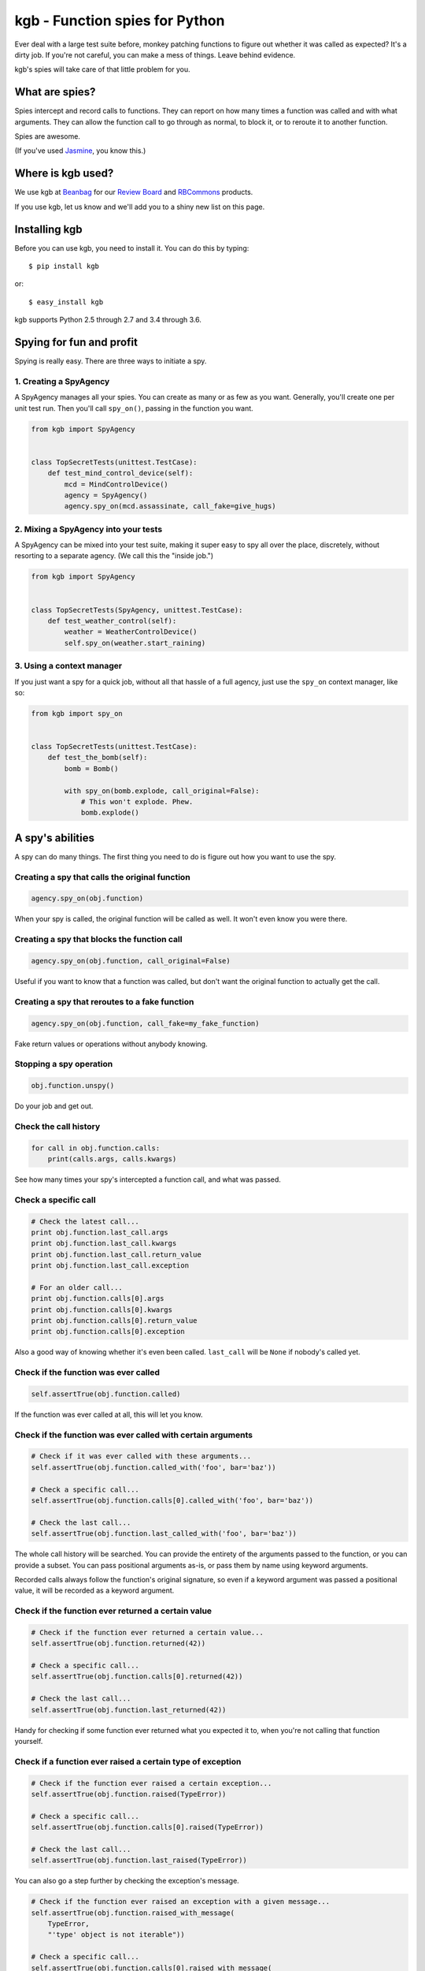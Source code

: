 ===============================
kgb - Function spies for Python
===============================

Ever deal with a large test suite before, monkey patching functions to figure
out whether it was called as expected? It's a dirty job. If you're not careful,
you can make a mess of things. Leave behind evidence.

kgb's spies will take care of that little problem for you.


What are spies?
===============

Spies intercept and record calls to functions. They can report on how many times
a function was called and with what arguments. They can allow the function call
to go through as normal, to block it, or to reroute it to another function.

Spies are awesome.

(If you've used Jasmine_, you know this.)


.. _Jasmine: https://jasmine.github.io/


Where is kgb used?
==================

We use kgb at Beanbag_ for our `Review Board`_ and RBCommons_ products.

If you use kgb, let us know and we'll add you to a shiny new list on this
page.


.. _Beanbag: https://www.beanbaginc.com/
.. _Review Board: https://www.reviewboard.org/
.. _RBCommons: https://rbcommons.com/


Installing kgb
==============

Before you can use kgb, you need to install it. You can do this by typing::

    $ pip install kgb

or::

    $ easy_install kgb

kgb supports Python 2.5 through 2.7 and 3.4 through 3.6.


Spying for fun and profit
=========================

Spying is really easy. There are three ways to initiate a spy.


1. Creating a SpyAgency
-----------------------

A SpyAgency manages all your spies. You can create as many or as few as you
want. Generally, you'll create one per unit test run. Then you'll call
``spy_on()``, passing in the function you want.

.. code-block:: python

    from kgb import SpyAgency


    class TopSecretTests(unittest.TestCase):
        def test_mind_control_device(self):
            mcd = MindControlDevice()
            agency = SpyAgency()
            agency.spy_on(mcd.assassinate, call_fake=give_hugs)


2. Mixing a SpyAgency into your tests
-------------------------------------

A SpyAgency can be mixed into your test suite, making it super easy to spy
all over the place, discretely, without resorting to a separate agency.
(We call this the "inside job.")

.. code-block:: python

    from kgb import SpyAgency


    class TopSecretTests(SpyAgency, unittest.TestCase):
        def test_weather_control(self):
            weather = WeatherControlDevice()
            self.spy_on(weather.start_raining)


3. Using a context manager
--------------------------

If you just want a spy for a quick job, without all that hassle of a full
agency, just use the ``spy_on`` context manager, like so:

.. code-block:: python

    from kgb import spy_on


    class TopSecretTests(unittest.TestCase):
        def test_the_bomb(self):
            bomb = Bomb()

            with spy_on(bomb.explode, call_original=False):
                # This won't explode. Phew.
                bomb.explode()


A spy's abilities
=================

A spy can do many things. The first thing you need to do is figure out how you
want to use the spy.


Creating a spy that calls the original function
-----------------------------------------------

.. code-block:: python

    agency.spy_on(obj.function)


When your spy is called, the original function will be called as well.
It won't even know you were there.


Creating a spy that blocks the function call
--------------------------------------------

.. code-block:: python

    agency.spy_on(obj.function, call_original=False)


Useful if you want to know that a function was called, but don't want the
original function to actually get the call.


Creating a spy that reroutes to a fake function
-----------------------------------------------

.. code-block:: python

    agency.spy_on(obj.function, call_fake=my_fake_function)


Fake return values or operations without anybody knowing.


Stopping a spy operation
------------------------

.. code-block:: python

    obj.function.unspy()


Do your job and get out.


Check the call history
----------------------

.. code-block:: python

    for call in obj.function.calls:
        print(calls.args, calls.kwargs)


See how many times your spy's intercepted a function call, and what was passed.


Check a specific call
---------------------

.. code-block:: python

    # Check the latest call...
    print obj.function.last_call.args
    print obj.function.last_call.kwargs
    print obj.function.last_call.return_value
    print obj.function.last_call.exception

    # For an older call...
    print obj.function.calls[0].args
    print obj.function.calls[0].kwargs
    print obj.function.calls[0].return_value
    print obj.function.calls[0].exception


Also a good way of knowing whether it's even been called. ``last_call`` will
be ``None`` if nobody's called yet.


Check if the function was ever called
-------------------------------------

.. code-block:: python

    self.assertTrue(obj.function.called)


If the function was ever called at all, this will let you know.


Check if the function was ever called with certain arguments
------------------------------------------------------------

.. code-block:: python

    # Check if it was ever called with these arguments...
    self.assertTrue(obj.function.called_with('foo', bar='baz'))

    # Check a specific call...
    self.assertTrue(obj.function.calls[0].called_with('foo', bar='baz'))

    # Check the last call...
    self.assertTrue(obj.function.last_called_with('foo', bar='baz'))


The whole call history will be searched. You can provide the entirety of the
arguments passed to the function, or you can provide a subset. You can pass
positional arguments as-is, or pass them by name using keyword arguments.

Recorded calls always follow the function's original signature, so even if a
keyword argument was passed a positional value, it will be recorded as a
keyword argument.


Check if the function ever returned a certain value
---------------------------------------------------

.. code-block:: python

    # Check if the function ever returned a certain value...
    self.assertTrue(obj.function.returned(42))

    # Check a specific call...
    self.assertTrue(obj.function.calls[0].returned(42))

    # Check the last call...
    self.assertTrue(obj.function.last_returned(42))


Handy for checking if some function ever returned what you expected it to, when
you're not calling that function yourself.


Check if a function ever raised a certain type of exception
-----------------------------------------------------------

.. code-block:: python

    # Check if the function ever raised a certain exception...
    self.assertTrue(obj.function.raised(TypeError))

    # Check a specific call...
    self.assertTrue(obj.function.calls[0].raised(TypeError))

    # Check the last call...
    self.assertTrue(obj.function.last_raised(TypeError))


You can also go a step further by checking the exception's message.

.. code-block:: python

    # Check if the function ever raised an exception with a given message...
    self.assertTrue(obj.function.raised_with_message(
        TypeError,
        "'type' object is not iterable"))

    # Check a specific call...
    self.assertTrue(obj.function.calls[0].raised_with_message(
        TypeError,
        "'type' object is not iterable"))

    # Check the last call...
    self.assertTrue(obj.function.last_raised_with_message(
        TypeError,
        "'type' object is not iterable"))


Reset all the calls
-------------------

.. code-block:: python

    obj.function.reset_calls()


Wipe away the call history. Nobody will know.


FAQ
===

Doesn't this just do what mock does?
------------------------------------

kgb's spies and mock_'s patching are very different from each other. When
patching using mock, you're simply replacing a method on a class with
something that looks like a method, and that works great except you're limited
to methods on classes. You can't override something a top-level function, like
``urllib2.urlopen``.

kgb spies leave the function or method where it is. What it *does* do is
replace the *bytecode* of the function, intercepting calls on a very low
level, recording everything about it, and then passing on the call to the
original function or your replacement function. It's pretty powerful, and
allows you to listen to or override calls you normally would have no control
over.

.. _mock: https://pypi.python.org/pypi/mock


What?! There's no way that's stable.
------------------------------------

It is! It really is! We've been using it for years across a wide variety of
codebases. It's pretty amazing.

Python actually allows this. We're not scanning your RAM and doing terrible
things with it, or something like that. Every function or method in Python has
a ``func_code`` (Python 2) or ``__code__`` (Python 3) attribute, which is
mutable. We can go in and replace the bytecode with something compatible with
the original function.

How we actually do that, well, that's complicated, and you may not want to
know.


Does this work with PyPy?
-------------------------

I'm going to level with you, I was going to say "hell no!", and then decided
to give it a try.

Hell yes! (But only accidentally. YMMV... We'll try to officially support this
later.)


What else do you build?
-----------------------

Lots of things. Check out some of our other `open source projects`_.

.. _open source projects: https://www.beanbaginc.com/opensource/
